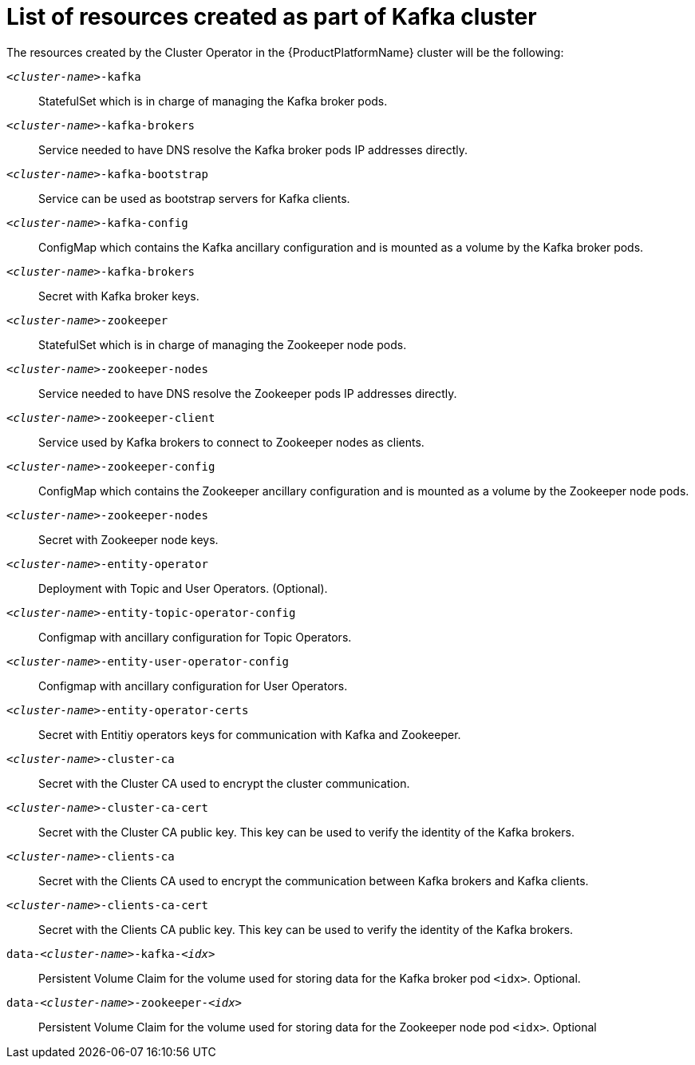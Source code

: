 // Module included in the following assemblies:
//
// assembly-deployment-configuration-kafka.adoc

[id='ref-list-of-kafka-cluster-resources-{context}']
= List of resources created as part of Kafka cluster

The resources created by the Cluster Operator in the {ProductPlatformName} cluster will be the following:

`_<cluster-name>_-kafka`:: StatefulSet which is in charge of managing the Kafka broker pods.
`_<cluster-name>_-kafka-brokers`:: Service needed to have DNS resolve the Kafka broker pods IP addresses directly.
`_<cluster-name>_-kafka-bootstrap`:: Service can be used as bootstrap servers for Kafka clients.
`_<cluster-name>_-kafka-config`:: ConfigMap which contains the Kafka ancillary configuration and is mounted as a volume by the Kafka broker pods.
`_<cluster-name>_-kafka-brokers`:: Secret with Kafka broker keys.
`_<cluster-name>_-zookeeper`:: StatefulSet which is in charge of managing the Zookeeper node pods.
`_<cluster-name>_-zookeeper-nodes`:: Service needed to have DNS resolve the Zookeeper pods IP addresses directly.
`_<cluster-name>_-zookeeper-client`:: Service used by Kafka brokers to connect to Zookeeper nodes as clients.
`_<cluster-name>_-zookeeper-config`:: ConfigMap which contains the Zookeeper ancillary configuration and is mounted as a volume by the Zookeeper node pods.
`_<cluster-name>_-zookeeper-nodes`:: Secret with Zookeeper node keys.
`_<cluster-name>_-entity-operator`:: Deployment with Topic and User Operators. (Optional).
`_<cluster-name>_-entity-topic-operator-config`:: Configmap with ancillary configuration for Topic Operators.
`_<cluster-name>_-entity-user-operator-config`:: Configmap with ancillary configuration for User Operators.
`_<cluster-name>_-entity-operator-certs`:: Secret with Entitiy operators keys for communication with Kafka and Zookeeper.
`_<cluster-name>_-cluster-ca`:: Secret with the Cluster CA used to encrypt the cluster communication.
`_<cluster-name>_-cluster-ca-cert`:: Secret with the Cluster CA public key. This key can be used to verify the identity of the Kafka brokers.
`_<cluster-name>_-clients-ca`::  Secret with the Clients CA used to encrypt the communication between Kafka brokers and Kafka clients.
`_<cluster-name>_-clients-ca-cert`:: Secret with the Clients CA public key. This key can be used to verify the identity of the Kafka brokers.
`data-_<cluster-name>_-kafka-_<idx>_`:: Persistent Volume Claim for the volume used for storing data for the Kafka broker pod `<idx>`. Optional.
`data-_<cluster-name>_-zookeeper-_<idx>_`:: Persistent Volume Claim for the volume used for storing data for the Zookeeper node pod `<idx>`. Optional